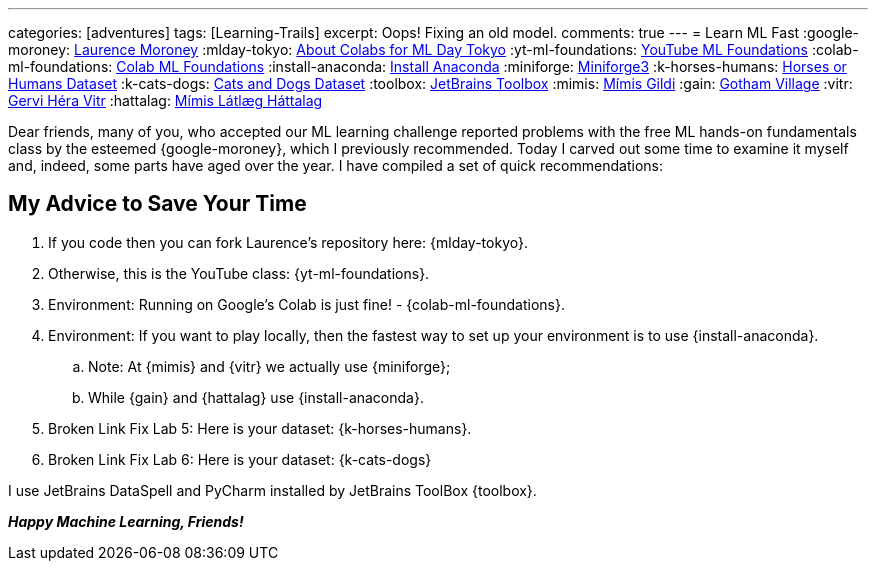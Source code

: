 ---
categories: [adventures]
tags: [Learning-Trails]
excerpt: Oops! Fixing an old model.
comments: true
---
= Learn ML Fast
:google-moroney: https://www.linkedin.com/in/laurence-moroney/[Laurence Moroney,window=_blank]
:mlday-tokyo: https://github.com/lmoroney/mlday-tokyo[About Colabs for ML Day Tokyo,window=_blank]
:yt-ml-foundations: https://goo.gle/ml-foundations[YouTube ML Foundations,window=_blank]
:colab-ml-foundations: https://goo.gle/3dfRtD1[Colab ML Foundations,window=_blank]
:install-anaconda: https://www.anaconda.com/docs/getting-started/anaconda/install[Install Anaconda,window=_blank]
:miniforge: https://conda-forge.org/download/[Miniforge3,window=_blank]
:k-horses-humans: https://www.kaggle.com/datasets/sanikamal/horses-or-humans-dataset[Horses or Humans Dataset,window=_blank]
:k-cats-dogs: https://download.microsoft.com/download/3/E/1/3E1C3F21-ECDB-4869-8368-6DEBA77B919F/kagglecatsanddogs_5340.zip[Cats and Dogs Dataset,window=_blank]
:toolbox: https://www.jetbrains.com/toolbox-app/[JetBrains Toolbox,window=_blank]
:mimis: https://github.com/Mimis-Gildi[Mímis Gildi,window=_blank]
:gain: https://github.com/Gotham-Village[Gotham Village,window=_blank]
:vitr: https://github.com/Gervi-Hera-Vitr[Gervi Héra Vitr,window=_blank]
:hattalag: https://github.com/Mimis-Latlaeg-Hattalag[Mímis Látlæg Háttalag,window=_blank]

Dear friends, many of you, who accepted our ML learning challenge
reported problems with the free ML hands-on fundamentals class by the esteemed {google-moroney},
which I previously recommended.
Today I carved out some time to examine it myself and, indeed, some parts have aged over the year.
I have compiled a set of quick recommendations:

== My Advice to Save Your Time

. If you code then you can fork Laurence's repository here: {mlday-tokyo}.
. Otherwise, this is the YouTube class: {yt-ml-foundations}.
. Environment: Running on Google's Colab is just fine! - {colab-ml-foundations}.
. Environment: If you want to play locally, then the fastest way to set up your environment is to use {install-anaconda}.
.. Note: At {mimis} and {vitr} we actually use {miniforge};
.. While {gain} and {hattalag} use {install-anaconda}.
. Broken Link Fix Lab 5: Here is your dataset: {k-horses-humans}.
. Broken Link Fix Lab 6: Here is your dataset: {k-cats-dogs}

I use JetBrains DataSpell and PyCharm installed by JetBrains ToolBox {toolbox}.

*_Happy Machine Learning, Friends!_*
